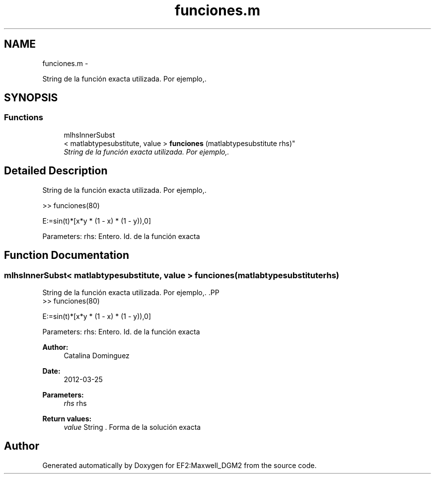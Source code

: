 .TH "funciones.m" 3 "Mon Nov 12 2012" "Version 1.0" "EF2:Maxwell_DGM2" \" -*- nroff -*-
.ad l
.nh
.SH NAME
funciones.m \- 
.PP
String de la función exacta utilizada\&. Por ejemplo,\&.  

.SH SYNOPSIS
.br
.PP
.SS "Functions"

.in +1c
.ti -1c
.RI "mlhsInnerSubst
.br
< matlabtypesubstitute, value > \fBfunciones\fP (matlabtypesubstitute rhs)"
.br
.RI "\fIString de la función exacta utilizada\&. Por ejemplo,\&. \fP"
.in -1c
.SH "Detailed Description"
.PP 
String de la función exacta utilizada\&. Por ejemplo,\&. 

.PP
.nf
 >> funciones(80)  
.fi
.PP
 
.PP
.nf
     E:=sin(t)*[x*y * (1 - x) * (1 - y)),0]
.fi
.PP
 Parameters: rhs: Entero\&. Id\&. de la función exacta 
.SH "Function Documentation"
.PP 
.SS "mlhsInnerSubst< matlabtypesubstitute, value > \fBfunciones\fP (matlabtypesubstituterhs)"

.PP
String de la función exacta utilizada\&. Por ejemplo,\&. .PP
.nf
 >> funciones(80)  
.fi
.PP
 
.PP
.nf
     E:=sin(t)*[x*y * (1 - x) * (1 - y)),0]
.fi
.PP
 Parameters: rhs: Entero\&. Id\&. de la función exacta
.PP
\fBAuthor:\fP
.RS 4
Catalina Dominguez 
.RE
.PP
\fBDate:\fP
.RS 4
2012-03-25
.RE
.PP
\fBParameters:\fP
.RS 4
\fIrhs\fP rhs
.RE
.PP
\fBReturn values:\fP
.RS 4
\fIvalue\fP String \&. Forma de la solución exacta 
.RE
.PP

.SH "Author"
.PP 
Generated automatically by Doxygen for EF2:Maxwell_DGM2 from the source code\&.
